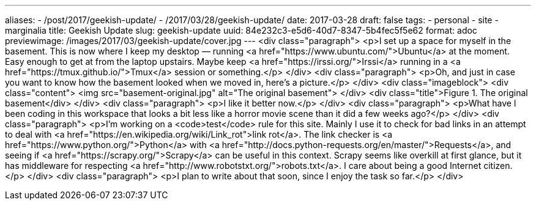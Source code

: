 ---
aliases:
- /post/2017/geekish-update/
- /2017/03/28/geekish-update/
date: 2017-03-28
draft: false
tags:
- personal
- site
- marginalia
title: Geekish Update
slug: geekish-update
uuid: 84e232c3-e5d6-40d7-8347-5b4fec5f5e62
format: adoc
previewimage: /images/2017/03/geekish-update/cover.jpg
---
<div class="paragraph">
<p>I set up a space for myself in the basement.
This is now where I keep my desktop — running <a href="https://www.ubuntu.com/">Ubuntu</a> at the moment.
Easy enough to get at from the laptop upstairs.
Maybe keep <a href="https://irssi.org/">Irssi</a> running in a <a href="https://tmux.github.io/">Tmux</a> session or something.</p>
</div>
<div class="paragraph">
<p>Oh, and just in case you want to know how the basement looked when we moved in, here’s a picture.</p>
</div>
<div class="imageblock">
<div class="content">
<img src="basement-original.jpg" alt="The original basement">
</div>
<div class="title">Figure 1. The original basement</div>
</div>
<div class="paragraph">
<p>I like it better now.</p>
</div>
<div class="paragraph">
<p>What have I been coding in this workspace that looks a bit less like a horror movie scene than it did a few weeks ago?</p>
</div>
<div class="paragraph">
<p>I’m working on a <code>test</code> rule for this site.
Mainly I use it to check for bad links in an attempt to deal with <a href="https://en.wikipedia.org/wiki/Link_rot">link rot</a>.
The link checker is <a href="https://www.python.org/">Python</a> with <a href="http://docs.python-requests.org/en/master/">Requests</a>,
and seeing if <a href="https://scrapy.org/">Scrapy</a> can be useful in this context.
Scrapy seems like overkill at first glance, but it has middleware for respecting <a href="http://www.robotstxt.org/">robots.txt</a>.
I care about being a good Internet citizen.</p>
</div>
<div class="paragraph">
<p>I plan to write about that soon, since I enjoy the task so far.</p>
</div>